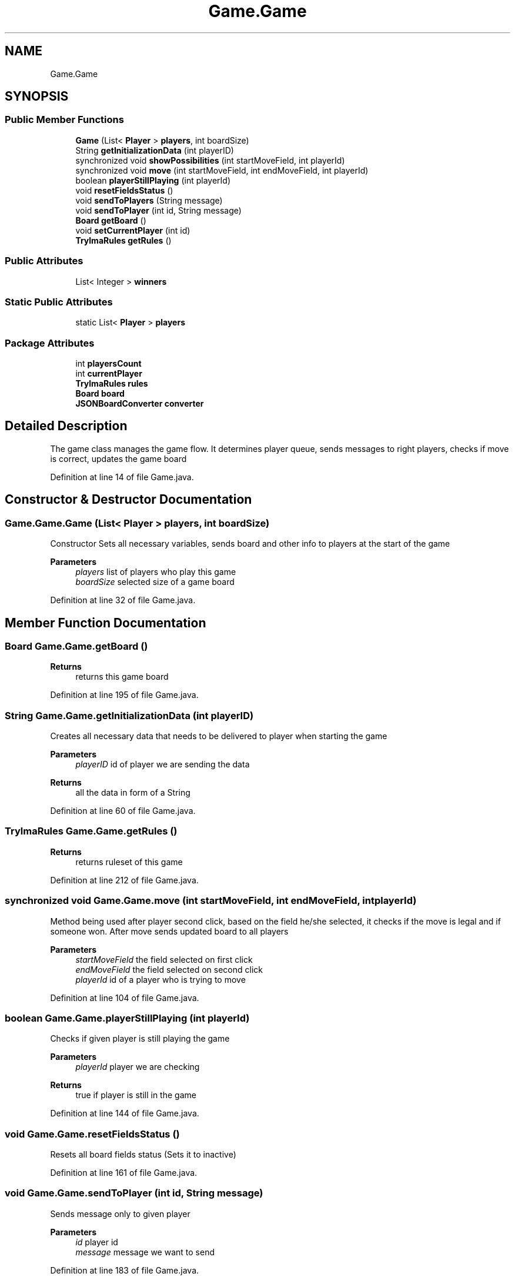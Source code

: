 .TH "Game.Game" 3 "Thu Jan 27 2022" "Trylma" \" -*- nroff -*-
.ad l
.nh
.SH NAME
Game.Game
.SH SYNOPSIS
.br
.PP
.SS "Public Member Functions"

.in +1c
.ti -1c
.RI "\fBGame\fP (List< \fBPlayer\fP > \fBplayers\fP, int boardSize)"
.br
.ti -1c
.RI "String \fBgetInitializationData\fP (int playerID)"
.br
.ti -1c
.RI "synchronized void \fBshowPossibilities\fP (int startMoveField, int playerId)"
.br
.ti -1c
.RI "synchronized void \fBmove\fP (int startMoveField, int endMoveField, int playerId)"
.br
.ti -1c
.RI "boolean \fBplayerStillPlaying\fP (int playerId)"
.br
.ti -1c
.RI "void \fBresetFieldsStatus\fP ()"
.br
.ti -1c
.RI "void \fBsendToPlayers\fP (String message)"
.br
.ti -1c
.RI "void \fBsendToPlayer\fP (int id, String message)"
.br
.ti -1c
.RI "\fBBoard\fP \fBgetBoard\fP ()"
.br
.ti -1c
.RI "void \fBsetCurrentPlayer\fP (int id)"
.br
.ti -1c
.RI "\fBTrylmaRules\fP \fBgetRules\fP ()"
.br
.in -1c
.SS "Public Attributes"

.in +1c
.ti -1c
.RI "List< Integer > \fBwinners\fP"
.br
.in -1c
.SS "Static Public Attributes"

.in +1c
.ti -1c
.RI "static List< \fBPlayer\fP > \fBplayers\fP"
.br
.in -1c
.SS "Package Attributes"

.in +1c
.ti -1c
.RI "int \fBplayersCount\fP"
.br
.ti -1c
.RI "int \fBcurrentPlayer\fP"
.br
.ti -1c
.RI "\fBTrylmaRules\fP \fBrules\fP"
.br
.ti -1c
.RI "\fBBoard\fP \fBboard\fP"
.br
.ti -1c
.RI "\fBJSONBoardConverter\fP \fBconverter\fP"
.br
.in -1c
.SH "Detailed Description"
.PP 
The game class manages the game flow\&. It determines player queue, sends messages to right players, checks if move is correct, updates the game board 
.PP
Definition at line 14 of file Game\&.java\&.
.SH "Constructor & Destructor Documentation"
.PP 
.SS "Game\&.Game\&.Game (List< \fBPlayer\fP > players, int boardSize)"
Constructor Sets all necessary variables, sends board and other info to players at the start of the game 
.PP
\fBParameters\fP
.RS 4
\fIplayers\fP list of players who play this game 
.br
\fIboardSize\fP selected size of a game board 
.RE
.PP

.PP
Definition at line 32 of file Game\&.java\&.
.SH "Member Function Documentation"
.PP 
.SS "\fBBoard\fP Game\&.Game\&.getBoard ()"

.PP
\fBReturns\fP
.RS 4
returns this game board 
.RE
.PP

.PP
Definition at line 195 of file Game\&.java\&.
.SS "String Game\&.Game\&.getInitializationData (int playerID)"
Creates all necessary data that needs to be delivered to player when starting the game
.PP
\fBParameters\fP
.RS 4
\fIplayerID\fP id of player we are sending the data 
.RE
.PP
\fBReturns\fP
.RS 4
all the data in form of a String 
.RE
.PP

.PP
Definition at line 60 of file Game\&.java\&.
.SS "\fBTrylmaRules\fP Game\&.Game\&.getRules ()"

.PP
\fBReturns\fP
.RS 4
returns ruleset of this game 
.RE
.PP

.PP
Definition at line 212 of file Game\&.java\&.
.SS "synchronized void Game\&.Game\&.move (int startMoveField, int endMoveField, int playerId)"
Method being used after player second click, based on the field he/she selected, it checks if the move is legal and if someone won\&. After move sends updated board to all players
.PP
\fBParameters\fP
.RS 4
\fIstartMoveField\fP the field selected on first click 
.br
\fIendMoveField\fP the field selected on second click 
.br
\fIplayerId\fP id of a player who is trying to move 
.RE
.PP

.PP
Definition at line 104 of file Game\&.java\&.
.SS "boolean Game\&.Game\&.playerStillPlaying (int playerId)"
Checks if given player is still playing the game 
.PP
\fBParameters\fP
.RS 4
\fIplayerId\fP player we are checking 
.RE
.PP
\fBReturns\fP
.RS 4
true if player is still in the game 
.RE
.PP

.PP
Definition at line 144 of file Game\&.java\&.
.SS "void Game\&.Game\&.resetFieldsStatus ()"
Resets all board fields status (Sets it to inactive) 
.PP
Definition at line 161 of file Game\&.java\&.
.SS "void Game\&.Game\&.sendToPlayer (int id, String message)"
Sends message only to given player 
.PP
\fBParameters\fP
.RS 4
\fIid\fP player id 
.br
\fImessage\fP message we want to send 
.RE
.PP

.PP
Definition at line 183 of file Game\&.java\&.
.SS "void Game\&.Game\&.sendToPlayers (String message)"
Sends the message to all players 
.PP
\fBParameters\fP
.RS 4
\fImessage\fP message we want to send 
.RE
.PP

.PP
Definition at line 172 of file Game\&.java\&.
.SS "void Game\&.Game\&.setCurrentPlayer (int id)"
Sets id of current player to id of given player 
.PP
\fBParameters\fP
.RS 4
\fIid\fP given player id 
.RE
.PP

.PP
Definition at line 204 of file Game\&.java\&.
.SS "synchronized void Game\&.Game\&.showPossibilities (int startMoveField, int playerId)"
Method being used after player first click, based on the field he/she selected it maps available fields in game rules and sends them to player\&. 
.PP
\fBParameters\fP
.RS 4
\fIstartMoveField\fP the field selected on first click 
.br
\fIplayerId\fP id of a player who is trying to move 
.RE
.PP

.PP
Definition at line 74 of file Game\&.java\&.
.SH "Member Data Documentation"
.PP 
.SS "\fBBoard\fP Game\&.Game\&.board\fC [package]\fP"

.PP
Definition at line 20 of file Game\&.java\&.
.SS "\fBJSONBoardConverter\fP Game\&.Game\&.converter\fC [package]\fP"

.PP
Definition at line 21 of file Game\&.java\&.
.SS "int Game\&.Game\&.currentPlayer\fC [package]\fP"

.PP
Definition at line 16 of file Game\&.java\&.
.SS "List<\fBPlayer\fP> Game\&.Game\&.players\fC [static]\fP"

.PP
Definition at line 18 of file Game\&.java\&.
.SS "int Game\&.Game\&.playersCount\fC [package]\fP"

.PP
Definition at line 15 of file Game\&.java\&.
.SS "\fBTrylmaRules\fP Game\&.Game\&.rules\fC [package]\fP"

.PP
Definition at line 19 of file Game\&.java\&.
.SS "List<Integer> Game\&.Game\&.winners"

.PP
Definition at line 17 of file Game\&.java\&.

.SH "Author"
.PP 
Generated automatically by Doxygen for Trylma from the source code\&.
